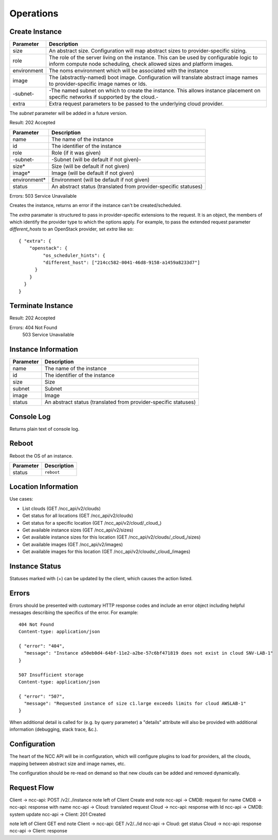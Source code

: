 Operations
==========

Create Instance
---------------

.. ::

   HTTP: POST /ncc_api/v2/clouds/_cloud_/instances

============== =============================================================
Parameter      Description
============== =============================================================
size           An abstract size. Configuration will map abstract sizes to
               provider-specific sizing.
role           The role of the server living on the instance. This can be
               used by configurable logic to inform compute node scheduling,
               check allowed sizes and platform images.
environment    The noms environment which will be associated with the
               instance
image          The (abstractly-named) boot image. Configuration will
               translate abstract image names to provider-specific image
               names or Ids.
-subnet-       -The named subnet on which to create the instance. This
               allows instance placement on specific networks if supported
               by the cloud.-
extra          Extra request parameters to be passed to the underlying
               cloud provider.
============== =============================================================

The *subnet* parameter will be added in a future version.

Result: 202 Accepted

============== =============================================================
Parameter      Description
============== =============================================================
name           The name of the instance
id             The identifier of the instance
role           Role (if it was given)
-subnet-       -Subnet (will be default if not given)-
size*          Size (will be default if not given)
image*         Image (will be default if not given)
environment*   Environment (will be default if not given)
status         An abstract status (translated from provider-specific
               statuses)
============== =============================================================

Errors: 503 Service Unavailable

Creates the instance, returns an error if the instance can't be created/scheduled.

The *extra* paramater is structured to pass in provider-specific extensions to
the request. It is an object, the members of which identify the provider type
to which the options apply. For example, to pass the extended request parameter
*different_hosts* to an OpenStack provider, set *extra* like so::

   { "extra": {
       "openstack": {
            "os_scheduler_hints": {
            "different_host": ["214cc582-0041-46d8-9158-a1459a8233d7"]
         }
       }
     }
   }

Terminate Instance
------------------

.. ::

   HTTP: DELETE /ncc_api/v2/clouds/_cloud_/instances/_id_

Result: 202 Accepted

Errors: 404 Not Found
   503 Service Unavailable

Instance Information
--------------------

.. ::

   HTTP: GET /ncc_api/v2/clouds/_cloud_/instances/_id_
   -GET /ncc_api/v2/clouds/_cloud_/instances/_name_-

============== =============================================================
Parameter      Description
============== =============================================================
name           The name of the instance
id             The identifier of the instance
size           Size
subnet         Subnet
image          Image
status         An abstract status (translated from provider-specific
               statuses)
============== =============================================================

Console Log
-----------

.. ::

   HTTP: GET /ncc_api/v2/clouds/_cloud_/instances/_id_/console_log

Returns plain text of console log.


Reboot
------

Reboot the OS of an instance.

.. ::

   HTTP: PUT /ncc_api/v2/locations/_location_/instances/_id_

============== =============================================================
Parameter      Description
============== =============================================================
status         ``reboot``
============== =============================================================

Location Information
--------------------

Use cases:

* List clouds (GET /ncc_api/v2/clouds)
* Get status for all locations (GET /ncc_api/v2/clouds)
* Get status for a specific location (GET /ncc_api/v2/cloud/_cloud_)
* Get available instance sizes (GET /ncc_api/v2/sizes)
* Get available instance sizes for this location (GET /ncc_api/v2/clouds/_cloud_/sizes)
* Get available images (GET /ncc_api/v2/images)
* Get available images for this location (GET /ncc_api/v2/clouds/_cloud_/images)

Instance Status
---------------

Statuses marked with (+) can be updated by the client, which causes the action
listed.

=================== ============== ============ == ==============================
NCC Status          Openstack_     `AWS EC2`_      Description
=================== ============== ============ == ==============================
active              ACTIVE         running         The instance is active
build               BUILD          pending         The instance has not finished
                                                   the original build process
terminated          DELETED        terminated      The instance is deleted
error               ERROR                          The instance is in error
hard-reboot (+)     HARD_REBOOT                    The instance is hard rebooting
active              PASSWORD                       The password is being reset on
                                                   the instance
reboot (+)          REBOOT                         The instance is in a soft
                                                   reboot state
provider-operation  REBUILD                        The instance is currently
                                                   being rebuilt from an image
provider-operation  RESCUE                         The server is in rescue mode
provider-operation  RESIZE                         Server is performing the
                                                   differential copy of data that
                                                   changed during its initial
                                                   copy
provider-operation  REVERT_RESIZE                  The resize or migration of a
                                                   instance failed for some
                                                   reason. The destination
                                                   instance is being cleaned up
                                                   and the original source
                                                   instance is restarting
active              SHUTOFF                        The instance was powered down
                                                   by the user
shutting-down                      shutting-down
suspending                         stopping
suspend (+)         SUSPENDED      stopped         The instance is suspended
unknown             UNKNOWN                        The state of the instance is
                                                   unknown
needs-verify        VERIFY_RESIZE                  System is awaiting confirmation
                                                   that the server is operational
                                                   after a move or resize
=================== ============== ============ == ==============================

.. _Openstack: http://docs.openstack.org/api/openstack-compute/2/content/List_Servers-d1e2078.html

.. _`AWS EC2`: http://docs.aws.amazon.com/AWSEC2/latest/APIReference/ApiReference-ItemType-InstanceStateType.html


Errors
------

Errors should be presented with customary HTTP response codes and include an
error object including helpful messages describing the specifics of the error.
For example::

   404 Not Found
   Content-type: application/json

   { "error": "404",
     "message": "Instance a50eb0d4-64bf-11e2-a2be-57c6bf471819 does not exist in cloud SNV-LAB-1"
   }

   507 Insufficient storage
   Content-type: application/json

   { "error": "507",
     "message": "Requested instance of size c1.large exceeds limits for cloud AWSLAB-1"
   }

When additional detail is called for (e.g. by query parameter) a "details"
attribute will also be provided with additional information (debugging, stack
trace, &c.).

Configuration
-------------

The heart of the NCC API will be in configuration, which will configure plugins
to load for providers, all the clouds, mapping between abstract size and image
names, etc.

The configuration should be re-read on demand so that new clouds can be added
and removed dynamically.

Request Flow
------------

Client -> ncc-api: POST /v2/../instance
note left of Client
Create
end note
ncc-api -> CMDB: request for name
CMDB -> ncc-api: response with name
ncc-api -> Cloud: translated request
Cloud -> ncc-api: response with Id
ncc-api -> CMDB: system update
ncc-api -> Client: 201 Created

note left of Client
GET
end note
Client -> ncc-api: GET /v2/../id
ncc-api -> Cloud: get status
Cloud -> ncc-api: response
ncc-api -> Client: response


